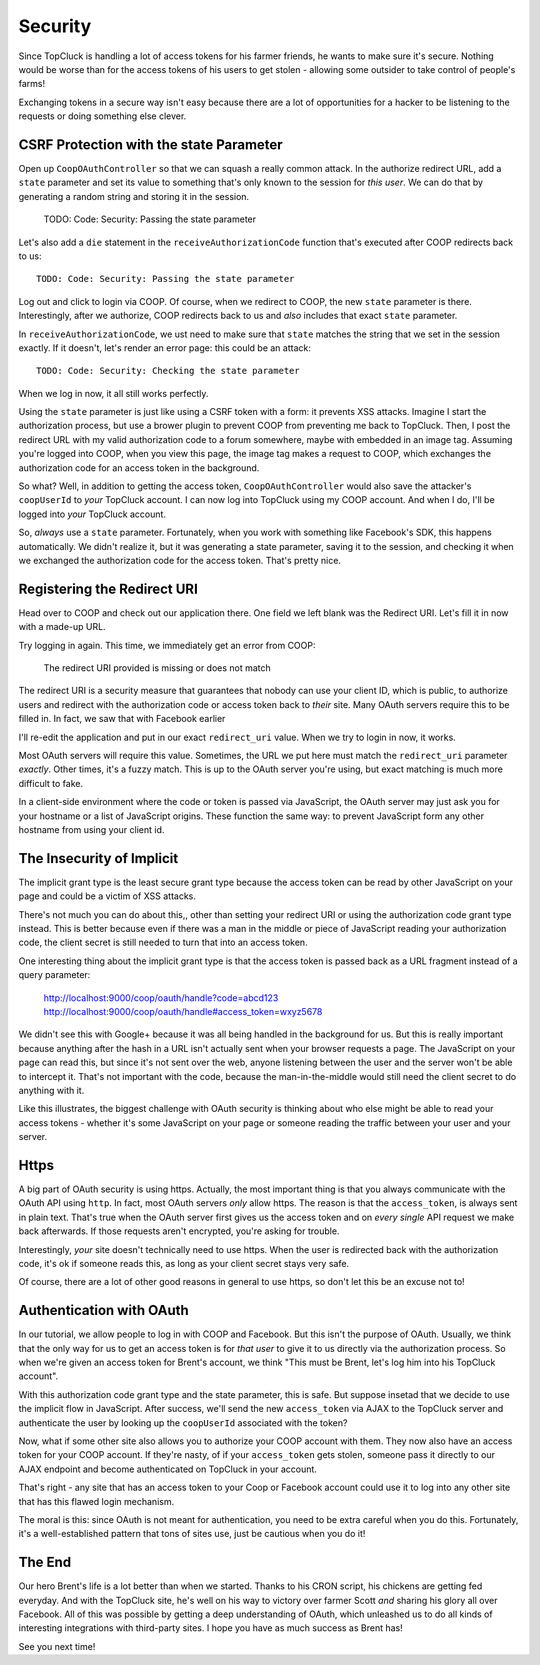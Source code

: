 Security
========

Since TopCluck is handling a lot of access tokens for his farmer friends,
he wants to make sure it's secure. Nothing would be worse than for the access
tokens of his users to get stolen - allowing some outsider to take control
of people's farms!

Exchanging tokens in a secure way isn't easy because there are a lot of opportunities
for a hacker to be listening to the requests or doing something else clever.

CSRF Protection with the state Parameter
----------------------------------------

Open up ``CoopOAuthController`` so that we can squash a really common attack.
In the authorize redirect URL, add a ``state`` parameter and set its value
to something that's only known to the session for *this user*. We can do
that by generating a random string and storing it in the session.

    TODO: Code: Security: Passing the state parameter

Let's also add a ``die`` statement in the ``receiveAuthorizationCode`` function
that's executed after COOP redirects back to us::

    TODO: Code: Security: Passing the state parameter

Log out and click to login via COOP. Of course, when we redirect to COOP,
the new ``state`` parameter is there. Interestingly, after we authorize, COOP
redirects back to us and *also* includes that exact ``state`` parameter.

In ``receiveAuthorizationCode``, we ust need to make sure that ``state``
matches the string that we set in the session exactly. If it doesn't, let's
render an error page: this could be an attack::

    TODO: Code: Security: Checking the state parameter

When we log in now, it all still works perfectly.

Using the ``state`` parameter is just like using a CSRF token with a form:
it prevents XSS attacks. Imagine I start the authorization process, but use
a brower plugin to prevent COOP from preventing me back to TopCluck. Then,
I post the redirect URL with my valid authorization code to a forum somewhere,
maybe with embedded in an image tag. Assuming you're logged into COOP, when
you view this page, the image tag makes a request to COOP, which exchanges
the authorization code for an access token in the background.

So what? Well, in addition to getting the access token, ``CoopOAuthController``
would also save the attacker's ``coopUserId`` to *your* TopCluck account.
I can now log into TopCluck using my COOP account. And when I do, I'll be
logged into *your* TopCluck account.

So, *always* use a ``state`` parameter. Fortunately, when you work with something
like Facebook's SDK, this happens automatically. We didn't realize it, but
it was generating a state parameter, saving it to the session, and checking
it when we exchanged the authorization code for the access token. That's
pretty nice.

Registering the Redirect URI
----------------------------

Head over to COOP and check out our application there. One field we left
blank was the Redirect URI. Let's fill it in now with a made-up URL.

Try logging in again. This time, we immediately get an error from COOP:

    The redirect URI provided is missing or does not match

The redirect URI is a security measure that guarantees that nobody can use
your client ID, which is public, to authorize users and redirect with the
authorization code or access token back to *their* site. Many OAuth servers
require this to be filled in. In fact, we saw that with Facebook earlier

I'll re-edit the application and put in our exact ``redirect_uri`` value.
When we try to login in now, it works.

Most OAuth servers will require this value. Sometimes, the URL we put here
must match the ``redirect_uri`` parameter *exactly*. Other times, it's a
fuzzy match. This is up to the OAuth server you're using, but exact matching
is much more difficult to fake.

In a client-side environment where the code or token is passed via JavaScript,
the OAuth server may just ask you for your hostname or a list of JavaScript
origins. These function the same way: to prevent JavaScript form any other
hostname from using your client id.

The Insecurity of Implicit
--------------------------

The implicit grant type is the least secure grant type because the access
token can be read by other JavaScript on your page and could be a victim
of XSS attacks.

There's not much you can do about this,, other than setting your redirect
URI or using the authorization code grant type instead. This is better because
even if there was a man in the middle or piece of JavaScript reading your
authorization code, the client secret is still needed to turn that into an
access token.

One interesting thing about the implicit grant type is that the access token
is passed back as a URL fragment instead of a query parameter:

    http://localhost:9000/coop/oauth/handle?code=abcd123
    http://localhost:9000/coop/oauth/handle#access_token=wxyz5678

We didn't see this with Google+ because it was all being handled in the background
for us. But this is really important because anything after the hash in a
URL isn't actually sent when your browser requests a page. The JavaScript
on your page can read this, but since it's not sent over the web, anyone
listening between the user and the server won't be able to intercept it.
That's not important with the code, because the man-in-the-middle would still
need the client secret to do anything with it.

Like this illustrates, the biggest challenge with OAuth security is thinking
about who else might be able to read your access tokens - whether it's some
JavaScript on your page or someone reading the traffic between your user
and your server.

Https
-----

A big part of OAuth security is using https. Actually, the most important
thing is that you always communicate with the OAuth API using ``http``. In
fact, most OAuth servers *only* allow https. The reason is that the ``access_token``,
is always sent in plain text. That's true when the OAuth server first gives
us the access token and on *every single* API request we make back afterwards.
If those requests aren't encrypted, you're asking for trouble.

Interestingly, *your* site doesn't technically need to use https. When the
user is redirected back with the authorization code, it's ok if someone reads
this, as long as your client secret stays very safe.

Of course, there are a lot of other good reasons in general to use https,
so don't let this be an excuse not to!

Authentication with OAuth
-------------------------

In our tutorial, we allow people to log in with COOP and Facebook. But this
isn't the purpose of OAuth. Usually, we think that the only way for us to
get an access token is for *that user* to give it to us directly via the
authorization process. So when we're given an access token for Brent's account,
we think "This must be Brent, let's log him into his TopCluck account".

With this authorization code grant type and the state parameter, this is
safe. But suppose insetad that we decide to use the implicit flow in JavaScript.
After success, we'll send the new ``access_token`` via AJAX to the TopCluck
server and authenticate the user by looking up the ``coopUserId`` associated
with the token?

Now, what if some other site also allows you to authorize your COOP account
with them. They now also have an access token for your COOP account. If they're
nasty, of if your ``access_token`` gets stolen, someone pass it directly
to our AJAX endpoint and become authenticated on TopCluck in your account.

That's right - any site that has an access token to your Coop or Facebook
account could use it to log into any other site that has this flawed login
mechanism.

The moral is this: since OAuth is not meant for authentication, you need
to be extra careful when you do this. Fortunately, it's a well-established
pattern that tons of sites use, just be cautious when you do it!

The End
-------

Our hero Brent's life is a lot better than when we started. Thanks to his
CRON script, his chickens are getting fed everyday. And with the TopCluck
site, he's well on his way to victory over farmer Scott *and* sharing his
glory all over Facebook. All of this was possible by getting a deep understanding
of OAuth, which unleashed us to do all kinds of interesting integrations
with third-party sites. I hope you have as much success as Brent has!

See you next time!
